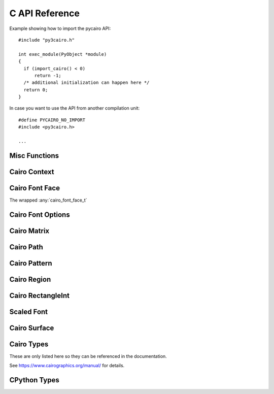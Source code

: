 .. highlight:: c


***************
C API Reference
***************

.. _api-includes:

Example showing how to import the pycairo API::

  #include "py3cairo.h"

  int exec_module(PyObject *module)
  {
    if (import_cairo() < 0)
        return -1;
    /* additional initialization can happen here */
    return 0;
  }

In case you want to use the API from another compilation unit::

  #define PYCAIRO_NO_IMPORT
  #include <py3cairo.h>

  ...

.. versionadded:: 1.17.0

    The ``PYCAIRO_NO_IMPORT`` macro is used since 1.17.0


Misc Functions
==============

.. c:function::  int Pycairo_Check_Status(cairo_status_t status)

    :param cairo_status_t status:
    :returns:
        -1 in case of an error, otherwise 0.
        Sets an exception in case of an error.

    Takes a status value and converts it to an exception if it represents an
    error status.


Cairo Context
=============

.. c:type:: PyObject PycairoContext

.. c:member:: cairo_t* PycairoContext.ctx

    The wrapped :any:`cairo_t`

.. c:type:: PyTypeObject *PycairoContext_Type

.. c:macro:: PycairoContext_GET(obj)

    :param PycairoContext obj:
    :returns: :any:`cairo_t` [transfer none]

    Get the :any:`cairo_t` object out of the :any:`PycairoContext`.

.. c:function:: PyObject * PycairoContext_FromContext(cairo_t *ctx, PyTypeObject *type, PyObject *base)

    :param cairo_t ctx:
        a cairo_t to 'wrap' into a Python object.
        It is unreferenced if the PycairoContext creation fails, or if
        the cairo_t has an error status. [transfer full]
    :param PyTypeObject type:
        a pointer to the type to instantiate.
        It can be &PycairoContext_Type, or a PycairoContext_Type subtype.
        (cairo.Context or a cairo.Context subclass)
        [transfer none]
    :param PyObject base:
        the base object used to create the context, or NULL.
        it is referenced to keep it alive while the cairo_t is being used
        [transfer none]
    :returns:
        New reference or NULL on failure and sets an exception
        [transfer full]

    Create a new PycairoContext from a :any:`cairo_t`


Cairo Font Face
===============

.. c:type:: PyObject PycairoFontFace

.. c:member:: cairo_font_face_t* PycairoFontFace.font_face

The wrapped :any:`cairo_font_face_t`

.. c:type:: PyTypeObject *PycairoFontFace_Type

.. c:function:: PyObject * PycairoFontFace_FromFontFace(cairo_font_face_t *font_face)

    :param cairo_font_face_t font_face:
        a cairo_font_face_t to 'wrap' into a Python object.
        it is unreferenced if the PycairoFontFace creation fails
        [transfer full]
    :returns:
        New reference or NULL on failure and sets an exception
        [transfer full]

    Create a new PycairoFontFace from a cairo_font_face_t

.. c:type:: PycairoFontFace PycairoToyFontFace

.. c:type:: PyTypeObject *PycairoToyFontFace_Type


Cairo Font Options
==================

.. c:type:: PyObject PycairoFontOptions

.. c:member:: cairo_font_options_t* PycairoFontOptions.font_options

.. c:type:: PyTypeObject *PycairoFontOptions_Type

.. c:function:: PyObject * PycairoFontOptions_FromFontOptions(cairo_font_options_t *font_options)

    :param cairo_font_options_t font_options:
        a cairo_font_options_t to 'wrap' into a Python object.
        it is unreferenced if the PycairoFontOptions creation fails
        [transfer full]
    :returns:
        New reference or NULL on failure and sets an exception
        [transfer full]

    Create a new PycairoFontOptions from a cairo_font_options_t


Cairo Matrix
============

.. c:type:: PyObject PycairoMatrix

.. c:member:: cairo_matrix_t PycairoMatrix.matrix

.. c:type:: PyTypeObject *PycairoMatrix_Type

.. c:function:: PyObject * PycairoMatrix_FromMatrix(const cairo_matrix_t *matrix)

    :param cairo_matrix_t matrix:
        a cairo_matrix_t to 'wrap' into a Python object.
        the cairo_matrix_t values are copied.
        [transfer none]
    :returns:
        New reference or NULL on failure and sets an exception
        [transfer full]

    Create a new PycairoMatrix from a cairo_matrix_t


Cairo Path
==========

.. c:type:: PyObject PycairoPath

.. c:member:: cairo_path_t* PycairoPath.path

.. c:type:: PyTypeObject *PycairoPath_Type

.. c:function:: PyObject * PycairoPath_FromPath(cairo_path_t *path)

    :param cairo_path_t path:
        a cairo_path_t to 'wrap' into a Python object.
        path is unreferenced if the PycairoPath creation fails, or if path
        is in an error status.
        [transfer full]
    :returns:
        New reference or NULL on failure and sets an exception
        [transfer full]

    Create a new PycairoPath from a cairo_path_t


Cairo Pattern
=============

.. c:type:: PyObject PycairoPattern

.. c:member:: cairo_pattern_t* PycairoPattern.pattern

.. c:type:: PyTypeObject *PycairoPattern_Type

.. c:type:: PycairoPattern PycairoSolidPattern

.. c:type:: PyTypeObject *PycairoSolidPattern_Type

.. c:type:: PycairoPattern PycairoSurfacePattern

.. c:type:: PyTypeObject *PycairoSurfacePattern_Type

.. c:type:: PycairoPattern PycairoGradient

.. c:type:: PyTypeObject *PycairoGradient_Type

.. c:type:: PycairoGradient PycairoLinearGradient

.. c:type:: PyTypeObject *PycairoLinearGradient_Type

.. c:type:: PycairoGradient PycairoRadialGradient

.. c:type:: PyTypeObject *PycairoRadialGradient_Type

.. c:function:: PyObject * PycairoPattern_FromPattern(cairo_pattern_t *pattern, PyObject *base)

    :param cairo_pattern_t pattern:
        a cairo_pattern_t to 'wrap' into a Python object.
        It is unreferenced if the PycairoPattern creation fails, or if the
        pattern has an error status.
        [transfer full]
    :param PyObject base:
        the base object used to create the pattern, or NULL.
        It is referenced to keep it alive while the cairo_pattern_t is being
        used.
        [transfer none]
    :returns:
        New reference or NULL on failure and sets an exception
        [transfer full]

    Create a new PycairoSolidPattern, PycairoSurfacePattern,
    PycairoLinearGradient, or PycairoRadialGradient from a cairo_pattern_t.


Cairo Region
============

.. c:type:: PyObject PycairoRegion

.. c:member:: cairo_region_t* PycairoRegion.region

.. c:type:: PyTypeObject *PycairoRegion_Type

.. c:function:: PyObject * PycairoRegion_FromRegion(cairo_region_t *region)

    :param cairo_region_t region:
        a cairo_region_t to 'wrap' into a Python object.
        region is unreferenced if the PycairoRegion creation fails, or if
        region is in an error status.
    :returns:
        New reference or NULL on failure and sets an exception
        [transfer full]

    Create a new PycairoRegion from a cairo_region_t


Cairo RectangleInt
==================

.. c:type:: PyObject PycairoRectangleInt

.. c:member:: cairo_rectangle_int_t* PycairoRectangleInt.rectangle_int

.. c:type:: PyTypeObject *PycairoRectangleInt_Type

.. c:function:: PyObject * PycairoRectangleInt_FromRectangleInt(const cairo_rectangle_int_t *rectangle_int)

    :param cairo_rectangle_int_t rectangle_int:
        a cairo_rectangle_int_t to 'wrap' into a Python object.
        rectangle_int is unreferenced if the PycairoRectangleInt creation
        fails.
        [transfer none]
    :returns:
        New reference or NULL on failure and sets an exception
        [transfer full]

    Create a new PycairoRectangleInt from a cairo_rectangle_int_t


Scaled Font
===========

.. c:type:: PyObject PycairoScaledFont

.. c:member:: cairo_scaled_font_t* PycairoScaledFont.scaled_font

.. c:type:: PyTypeObject *PycairoScaledFont_Type

.. c:function:: PyObject * PycairoScaledFont_FromScaledFont(cairo_scaled_font_t *scaled_font)

    :param cairo_scaled_font_t scaled_font:
        a cairo_scaled_font_t to 'wrap' into a Python object.
        it is unreferenced if the PycairoScaledFont creation fails
        [transfer full]
    :returns:
        New reference or NULL on failure and sets an exception
        [transfer full]

    Create a new PycairoScaledFont from a cairo_scaled_font_t


Cairo Surface
=============

.. c:type:: PyObject PycairoSurface

.. c:member:: cairo_surface_t* PycairoSurface.surface

.. c:type:: PyTypeObject *PycairoSurface_Type

.. c:type:: PycairoSurface PycairoImageSurface
.. c:type:: PyTypeObject *PycairoImageSurface_Type

.. c:type:: PycairoSurface PycairoPDFSurface
.. c:type:: PyTypeObject *PycairoPDFSurface_Type

.. c:type:: PycairoSurface PycairoPSSurface
.. c:type:: PyTypeObject *PycairoPSSurface_Type

.. c:type:: PycairoSurface PycairoRecordingSurface
.. c:type:: PyTypeObject *PycairoRecordingSurface_Type

.. c:type:: PycairoSurface PycairoSVGSurface
.. c:type:: PyTypeObject *PycairoSVGSurface_Type

.. c:type:: PycairoSurface PycairoWin32Surface
.. c:type:: PyTypeObject *PycairoWin32Surface_Type

.. c:type:: PycairoSurface PycairoXCBSurface
.. c:type:: PyTypeObject *PycairoXCBSurface_Type

.. c:type:: PycairoSurface PycairoXlibSurface
.. c:type:: PyTypeObject *PycairoXlibSurface_Type

.. c:function::  PyObject * PycairoSurface_FromSurface(cairo_surface_t *surface, PyObject *base)

    :param cairo_surface_t surface:
        a cairo_surface_t to 'wrap' into a Python object.
        It is unreferenced if the PycairoSurface creation fails, or if the
        cairo_surface_t has an error status.
        [transfer full]
    :param PyObject base:
        the base object used to create the surface, or NULL.
        It is referenced to keep it alive while the cairo_surface_t is being
        used.
        [transfer none]
    :returns:
        New reference or NULL on failure and sets an exception
        [transfer full]

    Create a new PycairoImageSurface, PycairoPDFSurface, PycairoPSSurface,
    PycairoRecordingSurface, PycairoSVGSurface, PycairoWin32Surface,
    PycairoWin32PrintingSurface, PycairoXCBSurface, or PycairoXlibSurface from
    a cairo_surface_t.


Cairo Types
===========

These are only listed here so they can be referenced in the documentation.

See https://www.cairographics.org/manual/ for details.

.. c:type:: cairo_t
    cairo_status_t
    cairo_surface_t
    cairo_scaled_font_t
    cairo_rectangle_int_t
    cairo_region_t
    cairo_pattern_t
    cairo_matrix_t
    cairo_font_options_t
    cairo_path_t
    cairo_font_face_t


CPython Types
=============

.. c:type:: PyObject

.. c:type:: PyTypeObject